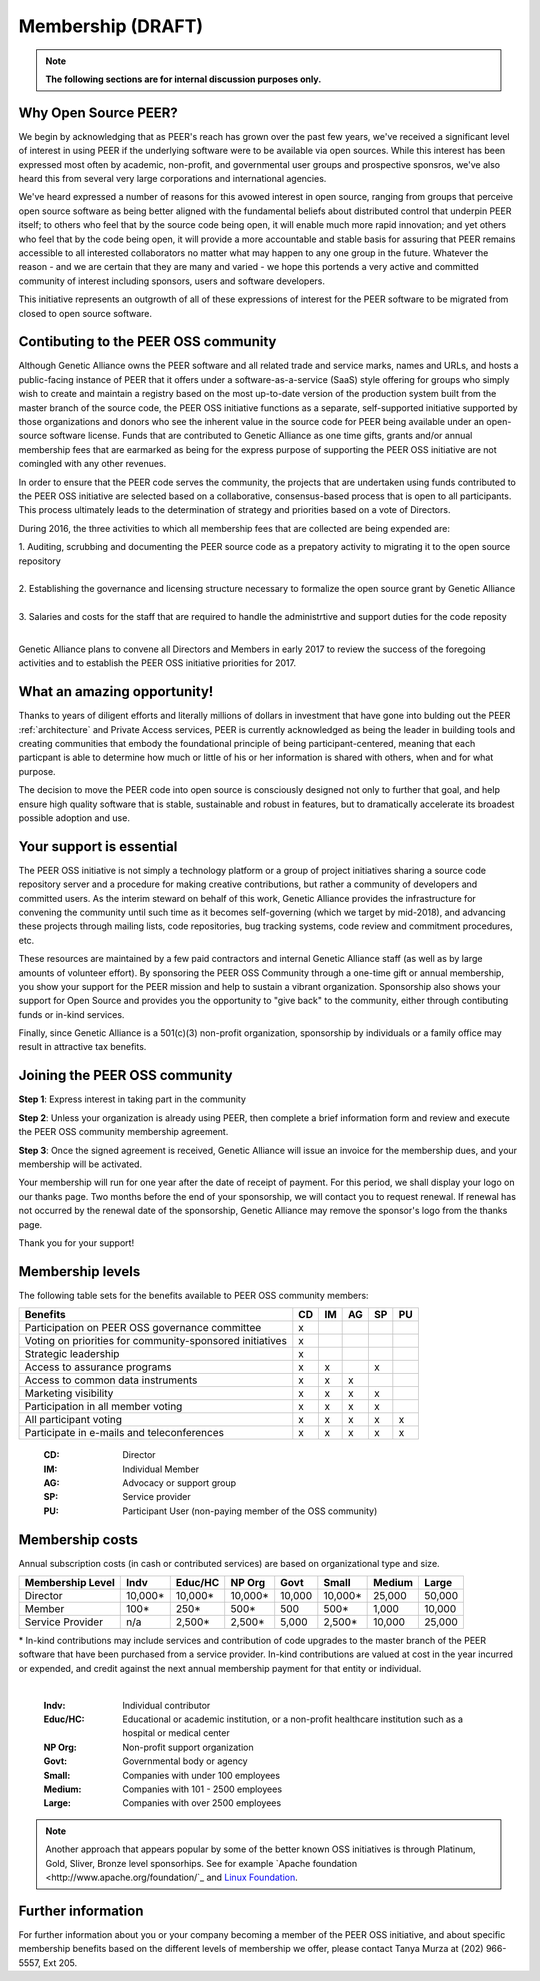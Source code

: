 Membership (DRAFT)
******************

.. note:: **The following sections are for internal discussion purposes only.**

Why Open Source PEER?
=====================

We begin by acknowledging that as PEER's reach has grown over the past few years, we've received a significant level of interest in using PEER if the underlying software were to be available via open sources.  While this interest has been expressed most often by academic, non-profit, and governmental user groups and prospective sponsros, we've also heard this from several very large corporations and international agencies.  

We've heard expressed a number of reasons for this avowed interest in open source, ranging from groups that perceive open source software as being better aligned with the fundamental beliefs about distributed control that underpin PEER itself; to others who feel that by the source code being open, it will enable much more rapid innovation; and yet others who feel that by the code being open, it will provide a more accountable and stable basis for assuring that PEER remains accessible to all interested collaborators no matter what may happen to any one group in the future.  Whatever the reason - and we are certain that they are many and varied - we hope this portends a very active and committed community of interest including sponsors, users and software developers.

This initiative represents an outgrowth of all of these expressions of interest for the PEER software to be migrated from closed to open source software.


Contibuting to the PEER OSS community
=====================================

Although Genetic Alliance owns the PEER software and all related trade and service marks, names and URLs, and hosts a public-facing instance of PEER that it offers under a software-as-a-service (SaaS) style offering for groups who simply wish to create and maintain a registry based on the most up-to-date version of the production system built from the master branch of the source code, the PEER OSS initiative functions as a separate, self-supported initiative supported by those organizations and donors who see the inherent value in the source code for PEER being available under an open-source software license.  Funds that are contributed to Genetic Alliance as one time gifts, grants and/or annual membership fees that are earmarked as being for the express purpose of supporting the PEER OSS initiative are not comingled with any other revenues.

In order to ensure that the PEER code serves the community, the projects that are undertaken using funds contributed to the PEER OSS initiative are selected based on a collaborative, consensus-based process that is open to all participants.  This process ultimately leads to the determination of strategy and priorities based on a vote of Directors.  

During 2016, the three activities to which all membership fees that are collected are being expended are:

|   1.  Auditing, scrubbing and documenting the PEER source code as a prepatory activity to migrating it to the open source repository 
|   
|   2.  Establishing the governance and licensing structure necessary to formalize the open source grant by Genetic Alliance
|   
|   3.  Salaries and costs for the staff that are required to handle the administrtive and support duties for the code reposity
|   
Genetic Alliance plans to convene all Directors and Members in early 2017 to review the success of the foregoing activities and to establish the PEER OSS initiative priorities for 2017.


What an amazing opportunity!
============================

Thanks to years of diligent efforts and literally millions of dollars in investment that have gone into bulding out the PEER :ref:`architecture` and Private Access services, PEER is currently acknowledged as being the leader in building tools and creating communities that embody the foundational principle of being participant-centered, meaning that each particpant is able to determine how much or little of his or her information is shared with others, when and for what purpose.  

The decision to move the PEER code into open source is consciously designed not only to further that goal, and help ensure high quality software that is stable, sustainable and robust in features, but to dramatically accelerate its broadest possible adoption and use.


Your support is essential
=========================

The PEER OSS initiative is not simply a technology platform or a group of project initiatives sharing a source code repository server and a procedure for making creative contributions, but rather a community of developers and committed users.  As the interim steward on behalf of this work, Genetic Alliance provides the infrastructure for convening the community until such time as it becomes self-governing (which we target by mid-2018), and advancing these projects through mailing lists, code repositories, bug tracking systems, code review and commitment procedures, etc. 

These resources are maintained by a few paid contractors and internal Genetic Alliance staff (as well as by large amounts of volunteer effort). By sponsoring the PEER OSS Community through a one-time gift or annual membership, you show your support for the PEER mission and help to sustain a vibrant organization.  Sponsorship also shows your support for Open Source and provides you the opportunity to "give back" to the community, either through contibuting funds or in-kind services. 

Finally, since Genetic Alliance is a 501(c)(3) non-profit organization, sponsorship by individuals or a family office may result in attractive tax benefits.


Joining the PEER OSS community
==============================

**Step 1**:  Express interest in taking part in the community

**Step 2**:  Unless your organization is already using PEER, then complete a brief information form and review and execute the PEER OSS community membership agreement.

**Step 3**:  Once the signed agreement is received, Genetic Alliance will issue an invoice for the membership dues, and your membership will be activated.  

Your membership will run for one year after the date of receipt of payment. For this period, we shall display your logo on our thanks page.  Two months before the end of your sponsorship, we will contact you to request renewal. If renewal has not occurred by the renewal date of the sponsorship, Genetic Alliance may remove the sponsor's logo from the thanks page.

Thank you for your support!


Membership levels
=================

The following table sets for the benefits available to PEER OSS community members:

.. htmlonly::

.. tabularcolumns:: |l|c|c|c|c|c|

+-------------------------------------------------+----+----+----+----+----+
| Benefits                                        | CD | IM | AG | SP | PU |
+=================================================+====+====+====+====+====+
| Participation on PEER OSS governance committee  | x  |    |    |    |    | 
+-------------------------------------------------+----+----+----+----+----+
| Voting on priorities for                        |    |    |    |    |    |          
| community-sponsored initiatives                 | x  |    |    |    |    |  
+-------------------------------------------------+----+----+----+----+----+
| Strategic leadership                            | x  |    |    |    |    |          
+-------------------------------------------------+----+----+----+----+----+
| Access to assurance programs                    | x  | x  |    | x  |    |  
+-------------------------------------------------+----+----+----+----+----+
| Access to common data instruments               | x  | x  | x  |    |    |   
+-------------------------------------------------+----+----+----+----+----+
| Marketing visibility                            | x  | x  | x  | x  |    |  
+-------------------------------------------------+----+----+----+----+----+
| Participation in all member voting              | x  | x  | x  | x  |    |
+-------------------------------------------------+----+----+----+----+----+
| All participant voting                          | x  | x  | x  | x  | x  | 
+-------------------------------------------------+----+----+----+----+----+
| Participate in e-mails and teleconferences      | x  | x  | x  | x  | x  |   
+-------------------------------------------------+----+----+----+----+----+

 :**CD**:  Director                                                     
 :**IM**:  Individual Member                                            
 :**AG**:  Advocacy or support group                                    
 :**SP**:  Service provider                                             
 :**PU**:  Participant User (non-paying member of the OSS community)    


Membership costs 
================

Annual subscription costs (in cash or contributed services) are based on organizational type and size. 

.. htmlonly::

.. tabularcolumns:: column spec |l|r|r|r|r|r|r|r|r|

+-----------------+--------+---------+---------+--------+--------+--------+-------+
| Membership Level|  Indv  | Educ/HC | NP Org  |  Govt  |  Small | Medium | Large | 
+=================+========+=========+=========+========+========+========+=======+
| Director        |10,000* | 10,000* | 10,000* | 10,000 | 10,000*| 25,000 | 50,000|
+-----------------+--------+---------+---------+--------+--------+--------+-------+
| Member          |   100* |    250* |    500* |    500 |   500* |  1,000 | 10,000|
+-----------------+--------+---------+---------+--------+--------+--------+-------+
| Service Provider|    n/a |  2,500* |  2,500* |  5,000 | 2,500* | 10,000 | 25,000|
+-----------------+--------+---------+---------+--------+--------+--------+-------+

|   * In-kind contributions may include services and contribution of code upgrades to the master branch of the PEER software that have been purchased from a service provider.  In-kind contributions are valued at cost in the year incurred or expended, and credit against the next annual membership payment for that entity or individual.
|

  :**Indv**: Individual contributor  
  :**Educ/HC**: Educational or academic institution, or a non-profit healthcare institution such as a hospital or medical center  
  :**NP Org**: Non-profit support organization  
  :**Govt**: Governmental body or agency 
  :**Small**: Companies with under 100 employees
  :**Medium**: Companies with 101 - 2500 employees  
  :**Large**: Companies with over 2500 employees 
  
  

.. Note::  Another approach that appears popular by some of the better known OSS initiatives is through Platinum, Gold, Sliver, Bronze level sponsorhips.  See for example `Apache foundation <http://www.apache.org/foundation/`_ and `Linux Foundation <https://www.linuxfoundation.org/members/join>`_. 



Further information
===================

For further information about you or your company becoming a member of the PEER OSS initiative, and about specific membership benefits based on the different levels of membership we offer, please contact Tanya Murza at (202) 966-5557, Ext 205.

